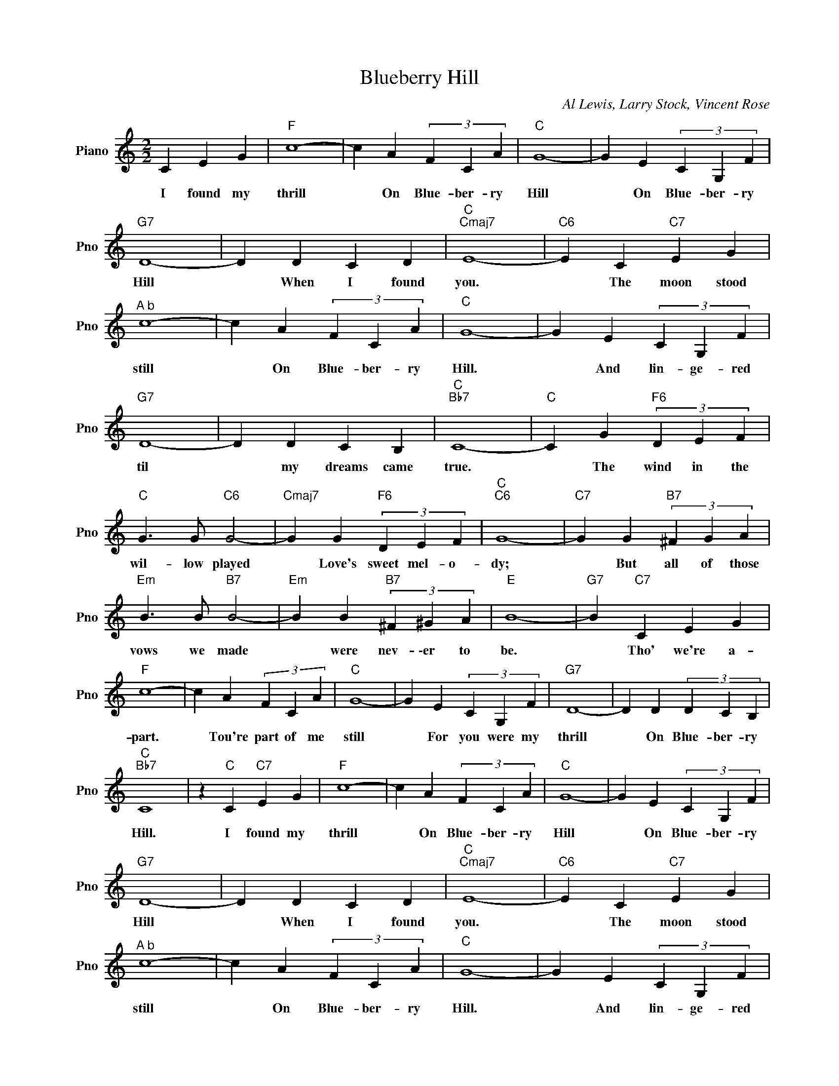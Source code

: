 X:1
T:Blueberry Hill
C:Al Lewis, Larry Stock, Vincent Rose
L:1/4
M:2/2
I:linebreak $
K:C
V:1 treble nm="Piano" snm="Pno"
V:1
 C E G |"F" c4- | c A (3F C A |"C" G4- | G E (3C G, F |$"G7" D4- | D D C D |"C""Cmaj7" E4- | %8
w: I found my|thrill|* On Blue- ber- ry|Hill|* On Blue- ber- ry|Hill|* When I found|you.|
"C6" E C"C7" E G |$"^A b" c4- | c A (3F C A |"C" G4- | G E (3C G, F |$"G7" D4- | D D C B, | %15
w: * The moon stood|still|* On Blue- ber- ry|Hill.|* And lin- ge- red|til|* my dreams came|
"C""Bb7" C4- |"C" C G"F6" (3D E F |$"C" G3/2 G/"C6" G2- |"Cmaj7" G G"F6" (3D E F |"C""C6" G4- | %20
w: true.|* The wind in the|wil- low played|* Love's sweet mel- o-|dy;|
"C7" G G"B7" (3^F G A |$"Em" B3/2 B/"B7" B2- |"Em" B B"B7" (3^F ^G A |"E" B4- |"G7" B"C7" C E G |$ %25
w: * But all of those|vows we made|* were nev- \-er to|be.|* Tho' we're a-|
"F" c4- | c A (3F C A |"C" G4- | G E (3C G, F |"G7" D4- | D D (3D C B, |$"C""Bb7" C4 | %32
w: part.|* Tou're part of me|still|* For you were my|thrill|* On Blue- ber- ry|Hill.|
 z"C" C"C7" E G |"F" c4- | c A (3F C A |"C" G4- | G E (3C G, F |$"G7" D4- | D D C D | %39
w: I found my|thrill|* On Blue- ber- ry|Hill|* On Blue- ber- ry|Hill|* When I found|
"C""Cmaj7" E4- |"C6" E C"C7" E G |$"^A b" c4- | c A (3F C A |"C" G4- | G E (3C G, F |$"G7" D4- | %46
w: you.|* The moon stood|still|* On Blue- ber- ry|Hill.|* And lin- ge- red|til|
 D D C B, |"C""Bb7" C4- |"C" C G"F6" (3D E F |$"C" G3/2 G/"C6" G2- |"Cmaj7" G G"F6" (3D E F | %51
w: * my dreams came|true.|* The wind in the|wil- low played|* Love's sweet mel- o-|
"C""C6" G4- |"C7" G G"B7" (3^F G A |$"Em" B3/2 B/"B7" B2- |"Em" B B"B7" (3^F ^G A |"E" B4- | %56
w: dy;|* But all of those|vows we made|* were nev- \-er to|be.|
"G7" B"C7" C E G |$"F" c4- | c A (3F C A |"C" G4- | G E (3C G, F |"G7" D4- | D D (3D C B, |$ %63
w: * Tho' we're a-|part.|* Tou're part of me|still|* For you were my|thrill|* On Blue- ber- ry|
"C""Bb7" C4 | z"C" C"C7" E G |"C""F6" C4- |"C" C3 z | %67
w: Hill.|I found my|Hill.||
